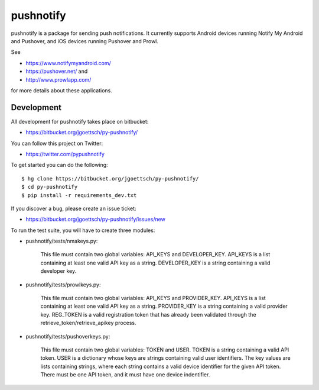==========
pushnotify
==========

pushnotify is a package for sending push notifications. It currently
supports Android devices running Notify My Android and Pushover, and iOS
devices running Pushover and Prowl.

See

* https://www.notifymyandroid.com/
* https://pushover.net/ and
* http://www.prowlapp.com/

for more details about these applications.

Development
-----------

All development for pushnotify takes place on bitbucket:

* https://bitbucket.org/jgoettsch/py-pushnotify/

You can follow this project on Twitter:

* https://twitter.com/pypushnotify

To get started you can do the following::

    $ hg clone https://bitbucket.org/jgoettsch/py-pushnotify/
    $ cd py-pushnotify
    $ pip install -r requirements_dev.txt

If you discover a bug, please create an issue ticket:

* https://bitbucket.org/jgoettsch/py-pushnotify/issues/new

To run the test suite, you will have to create three modules:

* pushnotify/tests/nmakeys.py:

    This file must contain two global variables: API_KEYS and
    DEVELOPER_KEY. API_KEYS is a list containing at least one valid API
    key as a string. DEVELOPER_KEY is a string containing a valid
    developer key.
    
* pushnotify/tests/prowlkeys.py:

    This file must contain two global variables: API_KEYS and
    PROVIDER_KEY. API_KEYS is a list containing at least one valid API
    key as a string. PROVIDER_KEY is a string containing a valid
    provider key. REG_TOKEN is a valid registration token that has
    already been validated through the retrieve_token/retrieve_apikey
    process.

* pushnotify/tests/pushoverkeys.py:

    This file must contain two global variables: TOKEN and USER.
    TOKEN is a string containing a valid API token. USER is a
    dictionary whose keys are strings containing valid user identifiers.
    The key values are lists containing strings, where each string
    contains a valid device identifier for the given API token. There
    must be one API token, and it must have one device indentifier.
